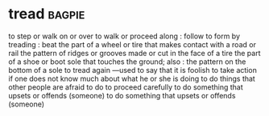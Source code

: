 * tread :bagpie:
to step or walk on or over
to walk or proceed along : follow
to form by treading : beat
the part of a wheel or tire that makes contact with a road or rail
the pattern of ridges or grooves made or cut in the face of a tire
the part of a shoe or boot sole that touches the ground; also : the pattern on the bottom of a sole
to tread again
—used to say that it is foolish to take action if one does not know much about what he or she is doing
to do things that other people are afraid to do
to proceed carefully
to do something that upsets or offends (someone)
to do something that upsets or offends (someone)

